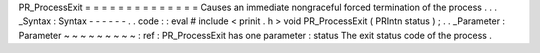 PR_ProcessExit
=
=
=
=
=
=
=
=
=
=
=
=
=
=
Causes
an
immediate
nongraceful
forced
termination
of
the
process
.
.
.
_Syntax
:
Syntax
-
-
-
-
-
-
.
.
code
:
:
eval
#
include
<
prinit
.
h
>
void
PR_ProcessExit
(
PRIntn
status
)
;
.
.
_Parameter
:
Parameter
~
~
~
~
~
~
~
~
~
:
ref
:
PR_ProcessExit
has
one
parameter
:
status
The
exit
status
code
of
the
process
.
